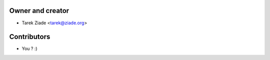 Owner and creator
=================

- Tarek Ziade <tarek@ziade.org>

Contributors
============

- You ? :)
